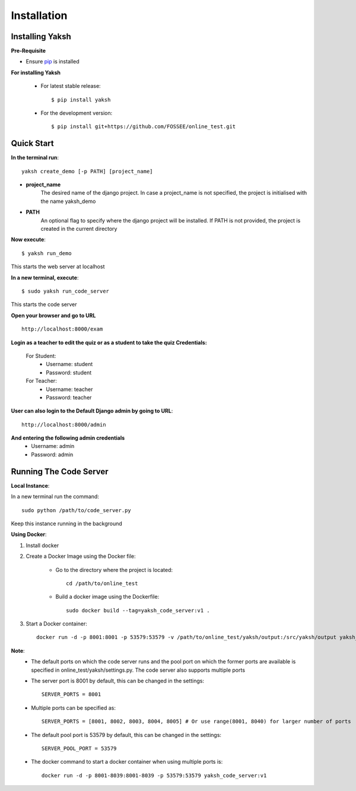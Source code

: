 ============
Installation
============

Installing Yaksh
----------------


**Pre-Requisite**

* Ensure  `pip <https://pip.pypa.io/en/latest/installing.html>`_ is installed

**For installing Yaksh**

	* For latest stable release::
    
            $ pip install yaksh

	* For the development version::

			$ pip install git+https://github.com/FOSSEE/online_test.git

Quick Start
-----------

**In the terminal run**::

	yaksh create_demo [-p PATH] [project_name]

* **project_name** 
	The desired name of the django project. In case a project_name is not specified, the project is initialised with the name yaksh_demo
* **PATH**
	 An optional flag to specify where the django project will be installed.  If PATH is not provided, the project is created in the current directory

**Now execute**::

	$ yaksh run_demo

This starts the web server at localhost

**In a new terminal, execute**::

	$ sudo yaksh run_code_server

This starts the code server

**Open your browser and go to URL** ::
	
	http://localhost:8000/exam

**Login as a teacher to edit the quiz or as a student to take the quiz Credentials:**

	For Student:
		* Username: student
		* Password: student

	For Teacher:
		* Username: teacher 
		* Password: teacher

**User can also login to the Default Django admin by going to URL**:: 

		http://localhost:8000/admin

**And entering the following admin credentials**
	* Username: admin
	* Password: admin

Running The Code Server
-----------------------

**Local Instance**:

In a new terminal run the command::

	sudo python /path/to/code_server.py

Keep this instance running in the background

**Using Docker**:

1. Install docker 

2. Create a Docker Image using the Docker file:

	* Go to the directory where the project is located::

		cd /path/to/online_test

	* Build a docker image using the Dockerfile::

		sudo docker build --tag=yaksh_code_server:v1 .

3. Start a Docker container::

		docker run -d -p 8001:8001 -p 53579:53579 -v /path/to/online_test/yaksh/output:/src/yaksh/output yaksh_code_server:v1

**Note**:
	* The default ports on which the code server runs and the pool port on which the former ports are available is specified in online_test/yaksh/settings.py. The code server also supports multiple ports

	* The server port is 8001 by default, this can be changed in the settings::
	
		SERVER_PORTS = 8001

	* Multiple ports can be specified as::
	
		SERVER_PORTS = [8001, 8002, 8003, 8004, 8005] # Or use range(8001, 8040) for larger number of ports

	* The default pool port is 53579 by default, this can be changed in the settings::
	
		SERVER_POOL_PORT = 53579

	* The docker command to start a docker container when using multiple ports is::
	
		docker run -d -p 8001-8039:8001-8039 -p 53579:53579 yaksh_code_server:v1
